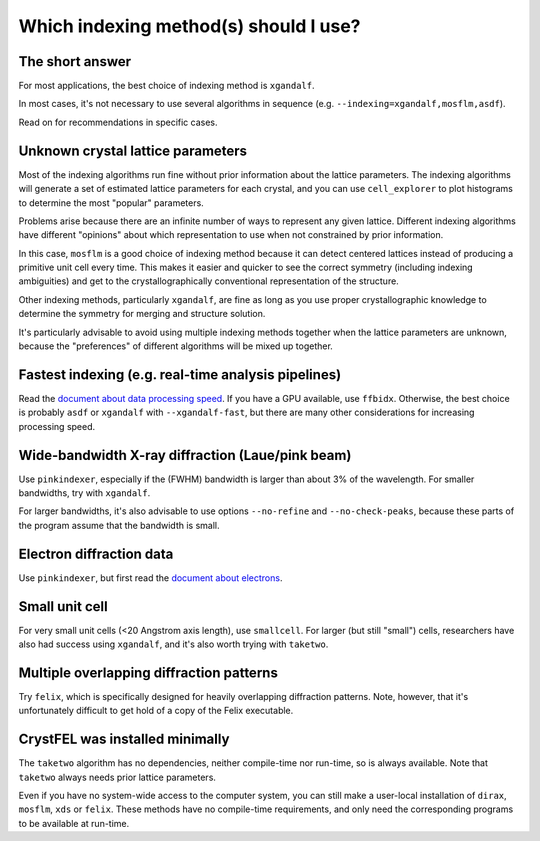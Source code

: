 ======================================
Which indexing method(s) should I use?
======================================

The short answer
================

For most applications, the best choice of indexing method is ``xgandalf``.

In most cases, it's not necessary to use several algorithms in sequence
(e.g. ``--indexing=xgandalf,mosflm,asdf``).

Read on for recommendations in specific cases.


Unknown crystal lattice parameters
==================================

Most of the indexing algorithms run fine without prior information about the
lattice parameters.  The indexing algorithms will generate a set of estimated
lattice parameters for each crystal, and you can use ``cell_explorer`` to plot
histograms to determine the most "popular" parameters.

Problems arise because there are an infinite number of ways to represent any
given lattice.  Different indexing algorithms have different "opinions"
about which representation to use when not constrained by prior information.

In this case, ``mosflm`` is a good choice of indexing method because it can
detect centered lattices instead of producing a primitive unit cell every time.
This makes it easier and quicker to see the correct symmetry (including indexing
ambiguities) and get to the crystallographically conventional representation of
the structure.

Other indexing methods, particularly ``xgandalf``, are fine as long as you use
proper crystallographic knowledge to determine the symmetry for merging and
structure solution.

It's particularly advisable to avoid using multiple indexing methods together
when the lattice parameters are unknown, because the "preferences" of different
algorithms will be mixed up together.


Fastest indexing (e.g. real-time analysis pipelines)
====================================================

Read the `document about data processing speed <speed.rst>`_.  If you have a
GPU available, use ``ffbidx``.  Otherwise, the best choice is probably ``asdf``
or ``xgandalf`` with ``--xgandalf-fast``, but there are many other
considerations for increasing processing speed.


Wide-bandwidth X-ray diffraction (Laue/pink beam)
=================================================

Use ``pinkindexer``, especially if the (FWHM) bandwidth is larger than about 3%
of the wavelength.  For smaller bandwidths, try with ``xgandalf``.

For larger bandwidths, it's also advisable to use options ``--no-refine`` and
``--no-check-peaks``, because these parts of the program assume that the
bandwidth is small.


Electron diffraction data
=========================

Use ``pinkindexer``, but first read the `document about electrons <electrons.rst>`_.


Small unit cell
===============

For very small unit cells (<20 Angstrom axis length), use ``smallcell``.  For
larger (but still "small") cells, researchers have also had success using
``xgandalf``, and it's also worth trying with ``taketwo``.


Multiple overlapping diffraction patterns
=========================================

Try ``felix``, which is specifically designed for heavily overlapping
diffraction patterns.  Note, however, that it's unfortunately difficult to get
hold of a copy of the Felix executable.


CrystFEL was installed minimally
================================

The ``taketwo`` algorithm has no dependencies, neither compile-time nor
run-time, so is always available.  Note that ``taketwo`` always needs prior
lattice parameters.

Even if you have no system-wide access to the computer system, you can still
make a user-local installation of ``dirax``, ``mosflm``, ``xds`` or ``felix``.
These methods have no compile-time requirements, and only need the
corresponding programs to be available at run-time.
